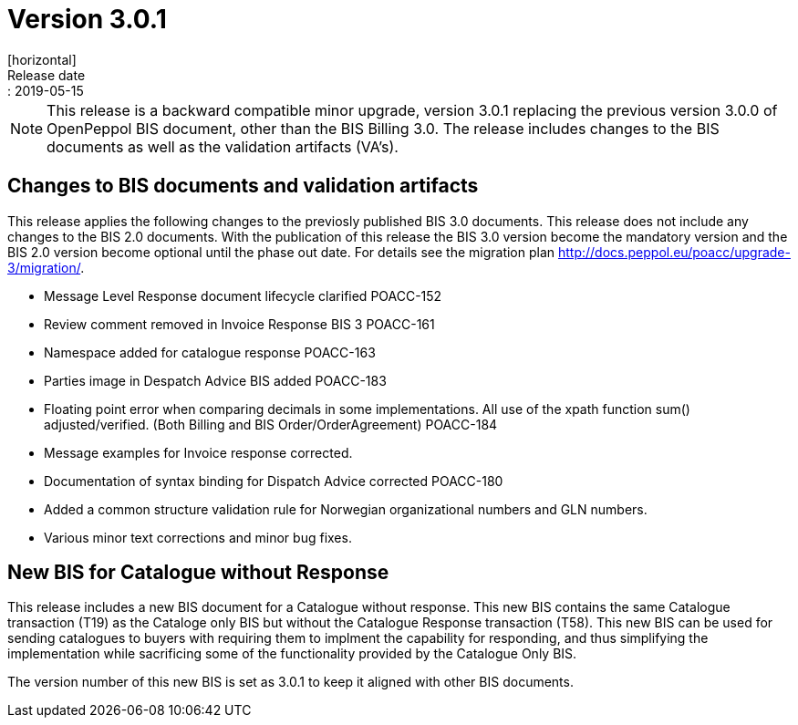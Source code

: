 = Version 3.0.1
[horizontal]
Release date:: 2019-05-15

[NOTE]
====
This release is a backward compatible minor upgrade, version 3.0.1 replacing the previous version 3.0.0 of OpenPeppol BIS document, other than the BIS Billing 3.0. The release includes changes to the BIS documents as well as the validation artifacts (VA's).
====

== Changes to BIS documents and validation artifacts
This release applies the following changes to the previosly published BIS 3.0 documents. This release does not include any changes to the BIS 2.0 documents. With the publication of this release the BIS 3.0 version become the mandatory version and the BIS 2.0 version become optional until the phase out date. For details see the migration plan <http://docs.peppol.eu/poacc/upgrade-3/migration/>.

* Message Level Response document lifecycle clarified	POACC-152
* Review comment removed in Invoice Response BIS 3	POACC-161
* Namespace added for catalogue response	POACC-163
* Parties image in Despatch Advice BIS added	POACC-183
* Floating point error when comparing decimals in some implementations. All use of the xpath function sum() adjusted/verified. (Both Billing and BIS Order/OrderAgreement)	POACC-184
* Message examples for Invoice response corrected.
* Documentation of syntax binding for Dispatch Advice corrected POACC-180
* Added a common structure validation rule for Norwegian organizational numbers and GLN numbers.
* Various minor text corrections and minor bug fixes.


== New BIS for Catalogue without Response
This release includes a new BIS document for a Catalogue without response. This new BIS contains the same Catalogue transaction (T19) as the Cataloge only BIS but without the Catalogue Response transaction (T58). This new BIS can be used for sending catalogues to buyers with requiring them to implment the capability for responding, and thus simplifying the implementation while sacrificing some of the functionality provided by the Catalogue Only BIS.

The version number of this new BIS is set as 3.0.1 to keep it aligned with other BIS documents.
